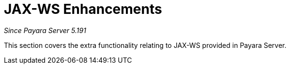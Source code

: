 [[contents]]
= JAX-WS Enhancements

_Since Payara Server 5.191_

This section covers the extra functionality relating to
JAX-WS provided in Payara Server.